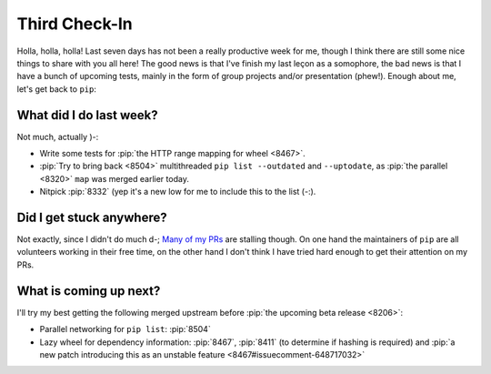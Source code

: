 Third Check-In
==============

Holla, holla, holla!  Last seven days has not been a really productive week
for me, though I think there are still some nice things to share with
you all here!  The good news is that I've finish my last leçon as a somophore,
the bad news is that I have a bunch of upcoming tests, mainly in the form
of group projects and/or presentation (phew!).  Enough about me,
let's get back to ``pip``:

What did I do last week?
------------------------

Not much, actually )-:

* Write some tests for :pip:`the HTTP range mapping for wheel <8467>`.
* :pip:`Try to bring back <8504>` multithreaded ``pip list --outdated``
  and ``--uptodate``, as :pip:`the parallel <8320>` ``map`` was merged
  earlier today.
* Nitpick :pip:`8332`
  (yep it's a new low for me to include this to the list (-:).

Did I get stuck anywhere?
-------------------------

Not exactly, since I didn't do much d-;  `Many of my PRs`_ are stalling though.
On one hand the maintainers of ``pip`` are all volunteers working in
their free time, on the other hand I don't think I have tried hard enough
to get their attention on my PRs.

What is coming up next?
-----------------------

I'll try my best getting the following merged upstream before
:pip:`the upcoming beta release <8206>`:

* Parallel networking for ``pip list``: :pip:`8504`
* Lazy wheel for dependency information: :pip:`8467`, :pip:`8411`
  (to determine if hashing is required) and :pip:`a new patch introducing this
  as an unstable feature <8467#issuecomment-648717032>`

.. _Many of my PRs:
   https://github.com/pulls?q=is:open+is:pr+author:McSinyx+repo:pypa/pip+sort:updated-desc
